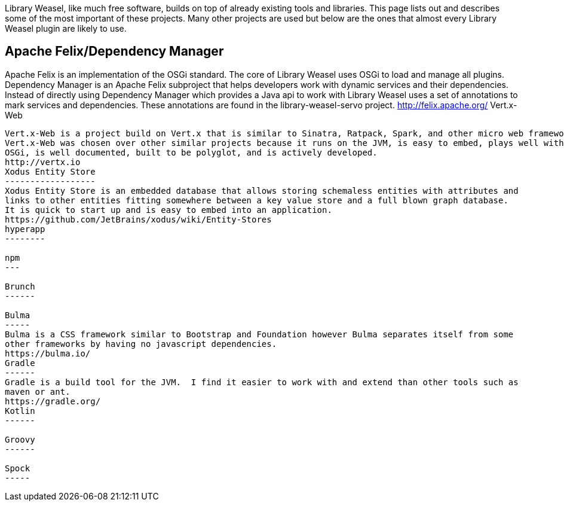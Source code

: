 Library Weasel, like much free software, builds on top of already existing tools and libraries.
This page lists out and describes some of the most important of these projects.  Many other projects
are used but below are the ones that almost every Library Weasel plugin are likely to use.

Apache Felix/Dependency Manager
-------------------------------
Apache Felix is an implementation of the OSGi standard.  The core of Library Weasel uses OSGi to load
and manage all plugins.  Dependency Manager is an Apache Felix subproject that helps developers work
with dynamic services and their dependencies.  Instead of directly using Dependency Manager which provides
a Java api to work with Library Weasel uses a set of annotations to mark services and dependencies.  These
annotations are found in the library-weasel-servo project.
http://felix.apache.org/
Vert.x-Web
----------
Vert.x-Web is a project build on Vert.x that is similar to Sinatra, Ratpack, Spark, and other micro web frameworks.
Vert.x-Web was chosen over other similar projects because it runs on the JVM, is easy to embed, plays well with
OSGi, is well documented, built to be polyglot, and is actively developed.
http://vertx.io
Xodus Entity Store
------------------
Xodus Entity Store is an embedded database that allows storing schemaless entities with attributes and
links to other entities fitting somewhere between a key value store and a full blown graph database.
It is quick to start up and is easy to embed into an application.
https://github.com/JetBrains/xodus/wiki/Entity-Stores
hyperapp
--------

npm
---

Brunch
------

Bulma
-----
Bulma is a CSS framework similar to Bootstrap and Foundation however Bulma separates itself from some
other frameworks by having no javascript dependencies.
https://bulma.io/
Gradle
------
Gradle is a build tool for the JVM.  I find it easier to work with and extend than other tools such as
maven or ant.
https://gradle.org/
Kotlin
------

Groovy
------

Spock
-----
